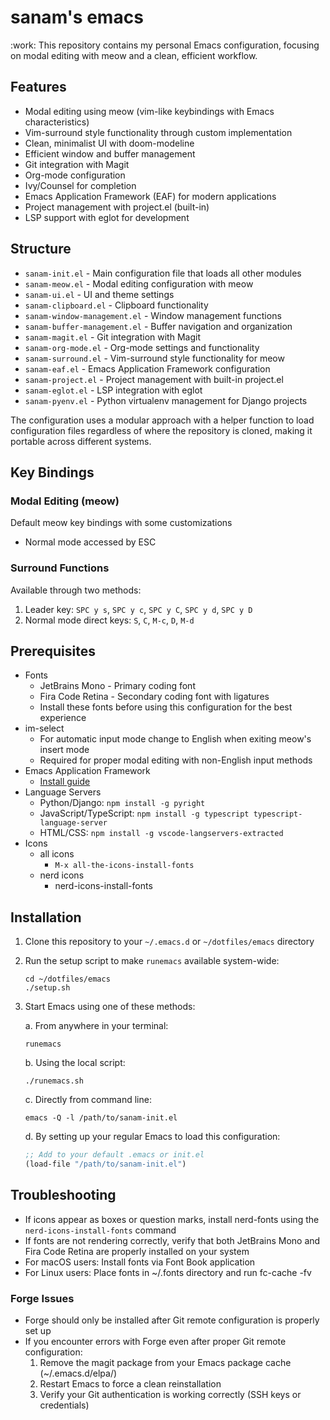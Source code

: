 * sanam's emacs

:work:
This repository contains my personal Emacs configuration, focusing on modal editing with meow and a clean, efficient workflow.

** Features
- Modal editing using meow (vim-like keybindings with Emacs characteristics)
- Vim-surround style functionality through custom implementation
- Clean, minimalist UI with doom-modeline
- Efficient window and buffer management
- Git integration with Magit
- Org-mode configuration
- Ivy/Counsel for completion
- Emacs Application Framework (EAF) for modern applications
- Project management with project.el (built-in)
- LSP support with eglot for development
   
** Structure
- =sanam-init.el= - Main configuration file that loads all other modules
- =sanam-meow.el= - Modal editing configuration with meow
- =sanam-ui.el= - UI and theme settings
- =sanam-clipboard.el= - Clipboard functionality
- =sanam-window-management.el= - Window management functions
- =sanam-buffer-management.el= - Buffer navigation and organization
- =sanam-magit.el= - Git integration with Magit
- =sanam-org-mode.el= - Org-mode settings and functionality
- =sanam-surround.el= - Vim-surround style functionality for meow
- =sanam-eaf.el= - Emacs Application Framework configuration
- =sanam-project.el= - Project management with built-in project.el
- =sanam-eglot.el= - LSP integration with eglot
- =sanam-pyenv.el= - Python virtualenv management for Django projects

The configuration uses a modular approach with a helper function to load configuration files regardless of where the repository is cloned, making it portable across different systems.

** Key Bindings
*** Modal Editing (meow)
Default meow key bindings with some customizations
- Normal mode accessed by ESC

*** Surround Functions
Available through two methods:
1. Leader key: =SPC y s=, =SPC y c=, =SPC y C=, =SPC y d=, =SPC y D=
2. Normal mode direct keys: =S=, =C=, =M-c=, =D=, =M-d=

** Prerequisites
- Fonts
  - JetBrains Mono - Primary coding font
  - Fira Code Retina - Secondary coding font with ligatures
  - Install these fonts before using this configuration for the best experience

- im-select
  - For automatic input mode change to English when exiting meow's insert mode
  - Required for proper modal editing with non-English input methods
  
- Emacs Application Framework
  - [[https://github.com/emacs-eaf/emacs-application-framework?tab=readme-ov-file#install][Install guide]]

- Language Servers
  - Python/Django: ~npm install -g pyright~
  - JavaScript/TypeScript: ~npm install -g typescript typescript-language-server~
  - HTML/CSS: ~npm install -g vscode-langservers-extracted~

- Icons
  - all icons
    - ~M-x all-the-icons-install-fonts~
  - nerd icons
    - nerd-icons-install-fonts

** Installation
1. Clone this repository to your =~/.emacs.d= or =~/dotfiles/emacs= directory
2. Run the setup script to make =runemacs= available system-wide:
   #+begin_src shell
   cd ~/dotfiles/emacs
   ./setup.sh
   #+end_src
   
3. Start Emacs using one of these methods:
   
   a. From anywhere in your terminal:
      #+begin_src shell
      runemacs
      #+end_src
      
   b. Using the local script:
      #+begin_src shell
      ./runemacs.sh
      #+end_src
      
   c. Directly from command line:
      #+begin_src shell
      emacs -Q -l /path/to/sanam-init.el
      #+end_src
      
   d. By setting up your regular Emacs to load this configuration:
      #+begin_src emacs-lisp
      ;; Add to your default .emacs or init.el
      (load-file "/path/to/sanam-init.el")
      #+end_src

** Troubleshooting
- If icons appear as boxes or question marks, install nerd-fonts using the ~nerd-icons-install-fonts~ command
- If fonts are not rendering correctly, verify that both JetBrains Mono and Fira Code Retina are properly installed on your system
- For macOS users: Install fonts via Font Book application
- For Linux users: Place fonts in ~/.fonts directory and run fc-cache -fv

*** Forge Issues
- Forge should only be installed after Git remote configuration is properly set up
- If you encounter errors with Forge even after proper Git remote configuration:
  1. Remove the magit package from your Emacs package cache (~/.emacs.d/elpa/)
  2. Restart Emacs to force a clean reinstallation
  3. Verify your Git authentication is working correctly (SSH keys or credentials)

